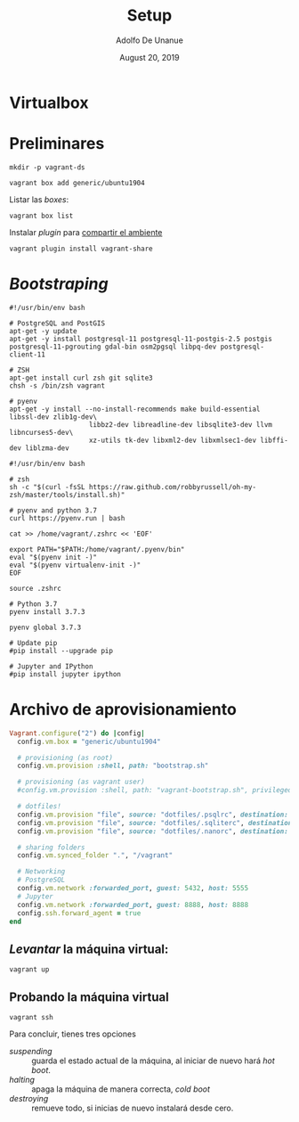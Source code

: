 # Created 2019-08-20 Tue 01:15
#+TITLE: Setup
#+DATE: August 20, 2019
#+AUTHOR: Adolfo De Unanue
* Virtualbox

* Preliminares

#+begin_src shell
mkdir -p vagrant-ds
#+end_src

#+begin_src shell
vagrant box add generic/ubuntu1904
#+end_src

Listar las /boxes/:

#+begin_src shell
vagrant box list
#+end_src


Instalar /plugin/ para [[https://www.vagrantup.com/docs/share/#installation][compartir el ambiente]]

#+begin_src shell
vagrant plugin install vagrant-share
#+end_src

* /Bootstraping/

#+begin_src shell
#!/usr/bin/env bash

# PostgreSQL and PostGIS
apt-get -y update
apt-get -y install postgresql-11 postgresql-11-postgis-2.5 postgis postgresql-11-pgrouting gdal-bin osm2pgsql libpq-dev postgresql-client-11

# ZSH
apt-get install curl zsh git sqlite3
chsh -s /bin/zsh vagrant

# pyenv
apt-get -y install --no-install-recommends make build-essential libssl-dev zlib1g-dev\
                    libbz2-dev libreadline-dev libsqlite3-dev llvm libncurses5-dev\
                    xz-utils tk-dev libxml2-dev libxmlsec1-dev libffi-dev liblzma-dev
#+end_src


#+begin_src shell
#!/usr/bin/env bash

# zsh
sh -c "$(curl -fsSL https://raw.github.com/robbyrussell/oh-my-zsh/master/tools/install.sh)"

# pyenv and python 3.7
curl https://pyenv.run | bash

cat >> /home/vagrant/.zshrc << 'EOF'

export PATH="$PATH:/home/vagrant/.pyenv/bin"
eval "$(pyenv init -)"
eval "$(pyenv virtualenv-init -)"
EOF

source .zshrc

# Python 3.7
pyenv install 3.7.3

pyenv global 3.7.3

# Update pip
#pip install --upgrade pip

# Jupyter and IPython
#pip install jupyter ipython
#+end_src

* Archivo de aprovisionamiento

#+begin_src ruby
Vagrant.configure("2") do |config|
  config.vm.box = "generic/ubuntu1904"

  # provisioning (as root)
  config.vm.provision :shell, path: "bootstrap.sh"

  # provisioning (as vagrant user)
  #config.vm.provision :shell, path: "vagrant-bootstrap.sh", privileged: false

  # dotfiles!
  config.vm.provision "file", source: "dotfiles/.psqlrc", destination: ".psqlrc"
  config.vm.provision "file", source: "dotfiles/.sqliterc", destination: ".sqliterc"
  config.vm.provision "file", source: "dotfiles/.nanorc", destination: ".nanorc"

  # sharing folders
  config.vm.synced_folder ".", "/vagrant"

  # Networking
  # PostgreSQL
  config.vm.network :forwarded_port, guest: 5432, host: 5555
  # Jupyter
  config.vm.network :forwarded_port, guest: 8888, host: 8888
  config.ssh.forward_agent = true
end
#+end_src


** /Levantar/ la máquina virtual:

#+begin_src shell
vagrant up
#+end_src

** Probando la máquina virtual

#+begin_src shell
vagrant ssh
#+end_src

Para concluir, tienes tres opciones
- /suspending/ :: guarda el estado actual de la máquina, al iniciar de
     nuevo hará /hot boot/.
- /halting/ :: apaga la máquina de manera correcta, /cold boot/
- /destroying/ :: remueve todo, si inicias de nuevo instalará desde cero.

